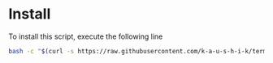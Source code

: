 * Install
  To install this script, execute the following line

#+BEGIN_SRC bash
bash -c "$(curl -s https://raw.githubusercontent.com/k-a-u-s-h-i-k/termux_setup/master/install.sh)"
#+END_SRC
